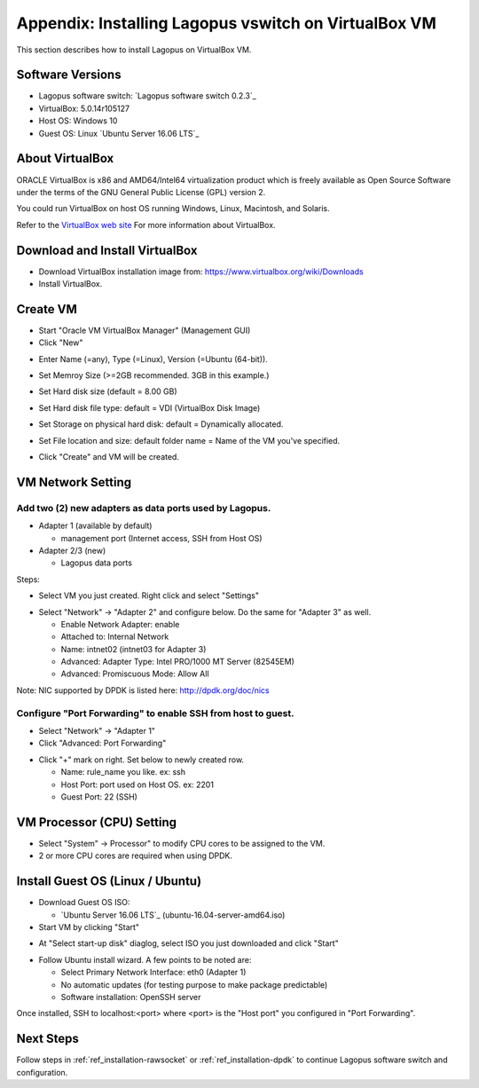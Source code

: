 .. _ref_virtualbox:

Appendix: Installing Lagopus vswitch on VirtualBox VM
=============================================
This section describes how to install Lagopus on VirtualBox VM.

Software Versions
-----------------
* Lagopus software switch: `Lagopus software switch 0.2.3`_
* VirtualBox: 5.0.14r105127
* Host OS: Windows 10
* Guest OS: Linux `Ubuntu Server 16.06 LTS`_

.. _Lagopus software switch 0.2.6: https://github.com/lagopus/lagopus/releases/tag/v0.2.6
.. _Ubuntu Server 16.04 LTS: http://www.ubuntu.com/download/server

About VirtualBox
----------------
ORACLE VirtualBox is x86 and AMD64/Intel64 virtualization product which is freely available as Open Source Software under the terms of the GNU General Public License (GPL) version 2.

You could run VirtualBox on host OS running Windows, Linux, Macintosh, and Solaris.

Refer to the `VirtualBox web site`_ For more information about VirtualBox.

.. _VirtualBox web site: https://www.virtualbox.org/

Download and Install VirtualBox
-------------------------------
* Download VirtualBox installation image from: https://www.virtualbox.org/wiki/Downloads
* Install VirtualBox.

Create VM
---------
* Start "Oracle VM VirtualBox Manager" (Management GUI)
* Click "New"
.. image:: images/virtualbox/virtualbox-001.png
* Enter Name (=any), Type (=Linux), Version (=Ubuntu (64-bit)).
.. image:: images/virtualbox/virtualbox-002.png
* Set Memroy Size (>=2GB recommended. 3GB in this example.)
.. image:: images/virtualbox/virtualbox-003.png
* Set Hard disk size (default = 8.00 GB)
.. image:: images/virtualbox/virtualbox-004.png
* Set Hard disk file type: default = VDI (VirtualBox Disk Image)
.. image:: images/virtualbox/virtualbox-005.png
* Set Storage on physical hard disk: default = Dynamically allocated.
.. image:: images/virtualbox/virtualbox-006.png
* Set File location and size: default folder name = Name of the VM you've specified.
.. image:: images/virtualbox/virtualbox-007.png
* Click "Create" and VM will be created.

VM Network Setting
------------------

Add two (2) new adapters as data ports used by Lagopus.
^^^^^^^^^^^^^^^^^^^^^^^^^^^^^^^^^^^^^^^^^^^^^^^^^^^^^^^
* Adapter 1 (available by default)

  * management port (Internet access, SSH from Host OS)

* Adapter 2/3 (new)

  * Lagopus data ports

Steps:

* Select VM you just created. Right click and select "Settings"
.. image:: images/virtualbox/virtualbox-008.png
* Select "Network" -> "Adapter 2" and configure below. Do the same for "Adapter 3" as well.

  * Enable Network Adapter: enable
  * Attached to: Internal Network
  * Name: intnet02 (intnet03 for Adapter 3)
  * Advanced: Adapter Type: Intel PRO/1000 MT Server (82545EM)
  * Advanced: Promiscuous Mode: Allow All
.. image:: images/virtualbox/virtualbox-009.png

Note: NIC supported by DPDK is listed here: http://dpdk.org/doc/nics

Configure "Port Forwarding" to enable SSH from host to guest.
^^^^^^^^^^^^^^^^^^^^^^^^^^^^^^^^^^^^^^^^^^^^^^^^^^^^^^^^^^^^^
* Select "Network" -> "Adapter 1"
* Click "Advanced: Port Forwarding"
.. image:: images/virtualbox/virtualbox-010.png
* Click "+" mark on right. Set below to newly created row.

  * Name: rule_name you like. ex: ssh
  * Host Port: port used on Host OS. ex: 2201
  * Guest Port: 22 (SSH)


VM Processor (CPU) Setting
--------------------------
* Select "System" -> Processor" to modify CPU cores to be assigned to the VM.
* 2 or more CPU cores are required when using DPDK.
.. image:: images/virtualbox/virtualbox-014.png

Install Guest OS (Linux / Ubuntu)
---------------------------------
* Download Guest OS ISO:

  *  `Ubuntu Server 16.06 LTS`_ (ubuntu-16.04-server-amd64.iso)

* Start VM by clicking "Start"
.. image:: images/virtualbox/virtualbox-012.png
* At "Select start-up disk" diaglog, select ISO you just downloaded and click "Start"
.. image:: images/virtualbox/virtualbox-013.png
* Follow Ubuntu install wizard. A few points to be noted are:

  * Select Primary Network Interface: eth0 (Adapter 1)
  * No automatic updates (for testing purpose to make package predictable)
  * Software installation: OpenSSH server

Once installed, SSH to localhost:<port> where <port> is the "Host port" you configured in "Port Forwarding".


Next Steps
----------
Follow steps in :ref:`ref_installation-rawsocket` or :ref:`ref_installation-dpdk` to continue Lagopus software switch and configuration.
